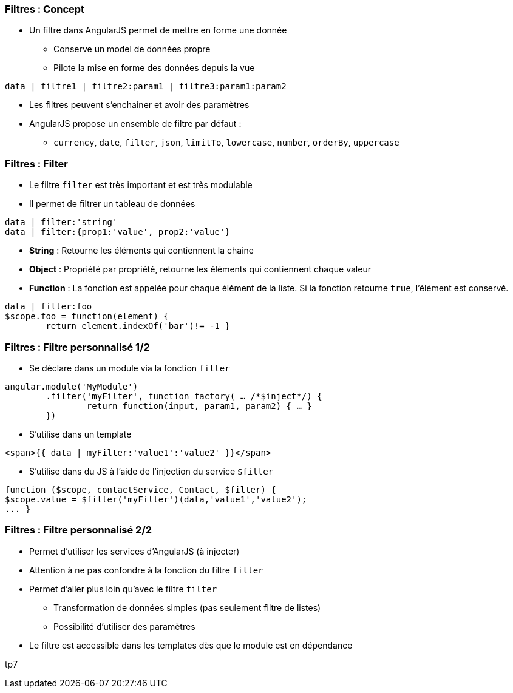 === Filtres : Concept
* Un filtre dans AngularJS permet de mettre en forme une donnée
** Conserve un model de données propre
** Pilote la mise en forme des données depuis la vue

```
data | filtre1 | filtre2:param1 | filtre3:param1:param2
```

* Les filtres peuvent s'enchainer et avoir des paramètres
* AngularJS propose un ensemble de filtre par défaut :
** `currency`, `date`, `filter`, `json`, `limitTo`, `lowercase`, `number`, `orderBy`, `uppercase`



=== Filtres : Filter
* Le filtre `filter` est très important et est très modulable
* Il permet de filtrer un tableau de données
```
data | filter:'string'
data | filter:{prop1:'value', prop2:'value'}
```

* *String* : Retourne les éléments qui contiennent la chaine
* *Object* : Propriété par propriété, retourne les éléments qui contiennent chaque valeur
* *Function* : La fonction est appelée pour chaque élément de la liste. Si la fonction retourne `true`, l'élément est conservé.
```
data | filter:foo
$scope.foo = function(element) {
	return element.indexOf('bar')!= -1 }
```



=== Filtres : Filtre personnalisé 1/2
* Se déclare dans un module via la fonction `filter`

```javascript
angular.module('MyModule')
	.filter('myFilter', function factory( … /*$inject*/) {
		return function(input, param1, param2) { … }
	})
```
* S'utilise dans un template

```
<span>{{ data | myFilter:'value1':'value2' }}</span>
```

* S'utilise dans du JS à l'aide de l'injection du service `$filter`

```javascript
function ($scope, contactService, Contact, $filter) {
$scope.value = $filter('myFilter')(data,'value1','value2');
... }
```



=== Filtres : Filtre personnalisé 2/2
* Permet d'utiliser les services d'AngularJS (à injecter)
* Attention à ne pas confondre à la fonction du filtre `filter`
* Permet d'aller plus loin qu'avec le filtre `filter`
** Transformation de données simples (pas seulement filtre de listes)
** Possibilité d'utiliser des paramètres
* Le filtre est accessible dans les templates dès que le module est en dépendance

tp7